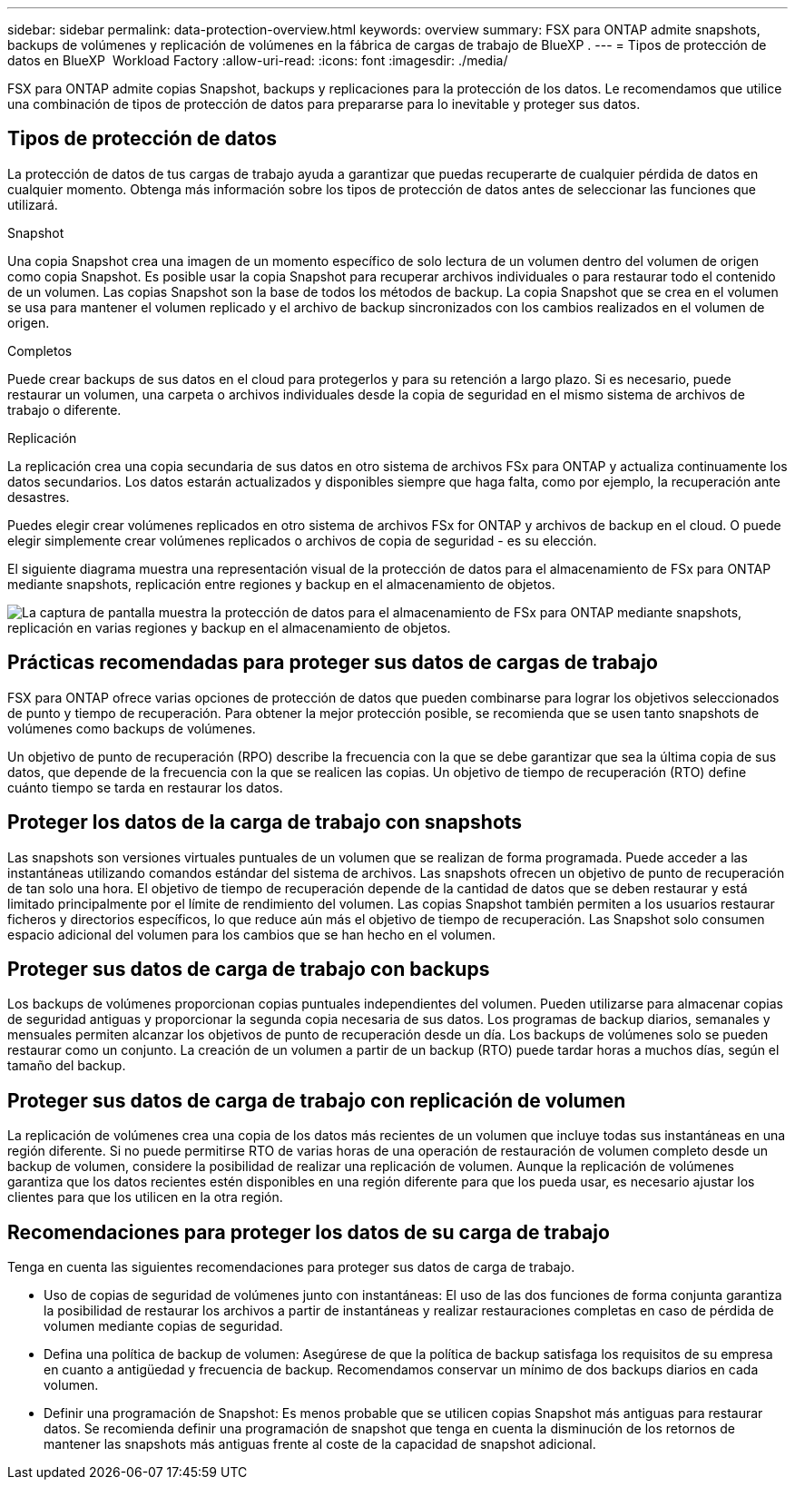---
sidebar: sidebar 
permalink: data-protection-overview.html 
keywords: overview 
summary: FSX para ONTAP admite snapshots, backups de volúmenes y replicación de volúmenes en la fábrica de cargas de trabajo de BlueXP . 
---
= Tipos de protección de datos en BlueXP  Workload Factory
:allow-uri-read: 
:icons: font
:imagesdir: ./media/


[role="lead"]
FSX para ONTAP admite copias Snapshot, backups y replicaciones para la protección de los datos. Le recomendamos que utilice una combinación de tipos de protección de datos para prepararse para lo inevitable y proteger sus datos.



== Tipos de protección de datos

La protección de datos de tus cargas de trabajo ayuda a garantizar que puedas recuperarte de cualquier pérdida de datos en cualquier momento. Obtenga más información sobre los tipos de protección de datos antes de seleccionar las funciones que utilizará.

.Snapshot
Una copia Snapshot crea una imagen de un momento específico de solo lectura de un volumen dentro del volumen de origen como copia Snapshot. Es posible usar la copia Snapshot para recuperar archivos individuales o para restaurar todo el contenido de un volumen. Las copias Snapshot son la base de todos los métodos de backup. La copia Snapshot que se crea en el volumen se usa para mantener el volumen replicado y el archivo de backup sincronizados con los cambios realizados en el volumen de origen.

.Completos
Puede crear backups de sus datos en el cloud para protegerlos y para su retención a largo plazo. Si es necesario, puede restaurar un volumen, una carpeta o archivos individuales desde la copia de seguridad en el mismo sistema de archivos de trabajo o diferente.

.Replicación
La replicación crea una copia secundaria de sus datos en otro sistema de archivos FSx para ONTAP y actualiza continuamente los datos secundarios. Los datos estarán actualizados y disponibles siempre que haga falta, como por ejemplo, la recuperación ante desastres.

Puedes elegir crear volúmenes replicados en otro sistema de archivos FSx for ONTAP y archivos de backup en el cloud. O puede elegir simplemente crear volúmenes replicados o archivos de copia de seguridad - es su elección.

El siguiente diagrama muestra una representación visual de la protección de datos para el almacenamiento de FSx para ONTAP mediante snapshots, replicación entre regiones y backup en el almacenamiento de objetos.

image:diagram-fsx-data-protection.png["La captura de pantalla muestra la protección de datos para el almacenamiento de FSx para ONTAP mediante snapshots, replicación en varias regiones y backup en el almacenamiento de objetos."]



== Prácticas recomendadas para proteger sus datos de cargas de trabajo

FSX para ONTAP ofrece varias opciones de protección de datos que pueden combinarse para lograr los objetivos seleccionados de punto y tiempo de recuperación. Para obtener la mejor protección posible, se recomienda que se usen tanto snapshots de volúmenes como backups de volúmenes.

Un objetivo de punto de recuperación (RPO) describe la frecuencia con la que se debe garantizar que sea la última copia de sus datos, que depende de la frecuencia con la que se realicen las copias. Un objetivo de tiempo de recuperación (RTO) define cuánto tiempo se tarda en restaurar los datos.



== Proteger los datos de la carga de trabajo con snapshots

Las snapshots son versiones virtuales puntuales de un volumen que se realizan de forma programada. Puede acceder a las instantáneas utilizando comandos estándar del sistema de archivos. Las snapshots ofrecen un objetivo de punto de recuperación de tan solo una hora. El objetivo de tiempo de recuperación depende de la cantidad de datos que se deben restaurar y está limitado principalmente por el límite de rendimiento del volumen. Las copias Snapshot también permiten a los usuarios restaurar ficheros y directorios específicos, lo que reduce aún más el objetivo de tiempo de recuperación. Las Snapshot solo consumen espacio adicional del volumen para los cambios que se han hecho en el volumen.



== Proteger sus datos de carga de trabajo con backups

Los backups de volúmenes proporcionan copias puntuales independientes del volumen. Pueden utilizarse para almacenar copias de seguridad antiguas y proporcionar la segunda copia necesaria de sus datos. Los programas de backup diarios, semanales y mensuales permiten alcanzar los objetivos de punto de recuperación desde un día. Los backups de volúmenes solo se pueden restaurar como un conjunto. La creación de un volumen a partir de un backup (RTO) puede tardar horas a muchos días, según el tamaño del backup.



== Proteger sus datos de carga de trabajo con replicación de volumen

La replicación de volúmenes crea una copia de los datos más recientes de un volumen que incluye todas sus instantáneas en una región diferente. Si no puede permitirse RTO de varias horas de una operación de restauración de volumen completo desde un backup de volumen, considere la posibilidad de realizar una replicación de volumen. Aunque la replicación de volúmenes garantiza que los datos recientes estén disponibles en una región diferente para que los pueda usar, es necesario ajustar los clientes para que los utilicen en la otra región.



== Recomendaciones para proteger los datos de su carga de trabajo

Tenga en cuenta las siguientes recomendaciones para proteger sus datos de carga de trabajo.

* Uso de copias de seguridad de volúmenes junto con instantáneas: El uso de las dos funciones de forma conjunta garantiza la posibilidad de restaurar los archivos a partir de instantáneas y realizar restauraciones completas en caso de pérdida de volumen mediante copias de seguridad.
* Defina una política de backup de volumen: Asegúrese de que la política de backup satisfaga los requisitos de su empresa en cuanto a antigüedad y frecuencia de backup. Recomendamos conservar un mínimo de dos backups diarios en cada volumen.
* Definir una programación de Snapshot: Es menos probable que se utilicen copias Snapshot más antiguas para restaurar datos. Se recomienda definir una programación de snapshot que tenga en cuenta la disminución de los retornos de mantener las snapshots más antiguas frente al coste de la capacidad de snapshot adicional.

